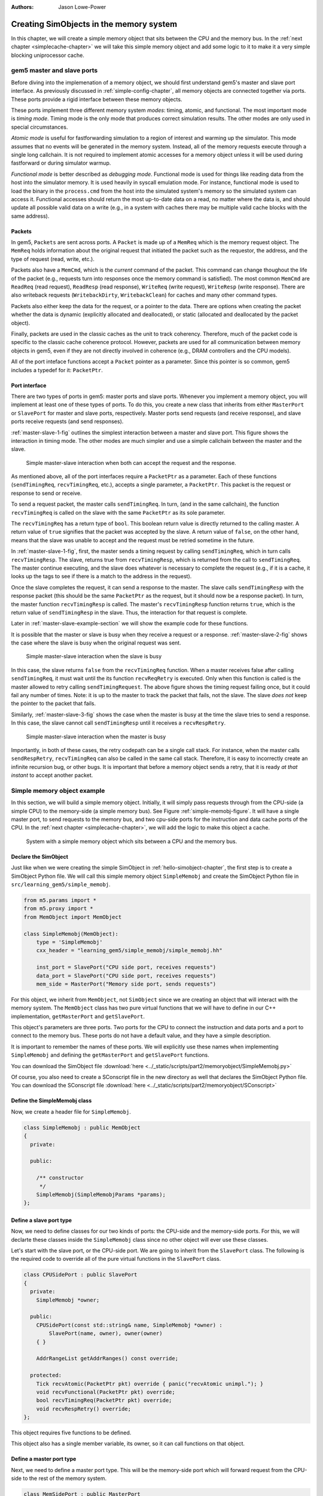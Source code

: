 :authors: Jason Lowe-Power

.. _memoryobject-chapter:

------------------------------------------
Creating SimObjects in the memory system
------------------------------------------

In this chapter, we will create a simple memory object that sits between the CPU and the memory bus.
In the :ref:`next chapter <simplecache-chapter>` we will take this simple memory object and add some logic to it to make it a very simple blocking uniprocessor cache.

.. _master-slave-ports-section:

gem5 master and slave ports
~~~~~~~~~~~~~~~~~~~~~~~~~~~

Before diving into the implemenation of a memory object, we should first understand gem5's master and slave port interface.
As previously discussed in :ref:`simple-config-chapter`, all memory objects are connected together via ports.
These ports provide a rigid interface between these memory objects.

These ports implement three different memory system *modes*: timing, atomic, and functional.
The most important mode is *timing mode*.
Timing mode is the only mode that produces correct simulation results.
The other modes are only used in special circumstances.

*Atomic mode* is useful for fastforwarding simulation to a region of interest and warming up the simulator.
This mode assumes that no events will be generated in the memory system.
Instead, all of the memory requests execute through a single long callchain.
It is not required to implement atomic accesses for a memory object unless it will be used during fastforward or during simulator warmup.

*Functional mode* is better described as *debugging mode*.
Functional mode is used for things like reading data from the host into the simulator memory.
It is used heavily in syscall emulation mode.
For instance, functional mode is used to load the binary in the ``process.cmd`` from the host into the simulated system's memory so the simulated system can access it.
Functional accesses should return the most up-to-date data on a read, no matter where the data is, and should update all possible valid data on a write (e.g., in a system with caches there may be multiple valid cache blocks with the same address).

Packets
#######

In gem5, ``Packets`` are sent across ports.
A ``Packet`` is made up of a ``MemReq`` which is the memory request object.
The ``MemReq`` holds information about the original request that initiated the packet such as the requestor, the address, and the type of request (read, write, etc.).

Packets also have a ``MemCmd``, which is the *current* command of the packet.
This command can change thoughout the life of the packet (e.g., requests turn into responses once the memory command is satisfied).
The most common ``MemCmd`` are ``ReadReq`` (read request), ``ReadResp`` (read response), ``WriteReq`` (write request), ``WriteResp`` (write response).
There are also writeback requests (``WritebackDirty``, ``WritebackClean``) for caches and many other command types.

Packets also either keep the data for the request, or a pointer to the data.
There are options when creating the packet whether the data is dynamic (explicitly allocated and deallocated), or static (allocated and deallocated by the packet object).

Finally, packets are used in the classic caches as the unit to track coherency.
Therefore, much of the packet code is specific to the classic cache coherence protocol.
However, packets are used for all communication between memory objects in gem5, even if they are not directly involved in coherence (e.g., DRAM controllers and the CPU models).

All of the port inteface functions accept a ``Packet`` pointer as a parameter.
Since this pointer is so common, gem5 includes a typedef for it: ``PacketPtr``.

Port interface
##############

There are two types of ports in gem5: master ports and slave ports.
Whenever you implement a memory object, you will implement at least one of these types of ports.
To do this, you create a new class that inherits from either ``MasterPort`` or ``SlavePort`` for master and slave ports, respectively.
Master ports send requests (and receive response), and slave ports receive requests (and send responses).

:ref:`master-slave-1-fig` outlines the simplest interaction between a master and slave port.
This figure shows the interaction in timing mode.
The other modes are much simpler and use a simple callchain between the master and the slave.

.. _master-slave-1-fig:

.. figure:: ../_static/figures/master_slave_1.png
   :width: 40 %
   :alt: Simple master-slave interaction

   Simple master-slave interaction when both can accept the request and the response.

As mentioned above, all of the port interfaces require a ``PacketPtr`` as a parameter.
Each of these functions (``sendTimingReq``, ``recvTimingReq``, etc.), accepts a single parameter, a ``PacketPtr``.
This packet is the request or response to send or receive.

To send a request packet, the master calls ``sendTimingReq``.
In turn, (and in the same callchain), the function ``recvTimingReq`` is called on the slave with the same ``PacketPtr`` as its sole parameter.

The ``recvTimingReq`` has a return type of ``bool``.
This boolean return value is directly returned to the calling master.
A return value of ``true`` signifies that the packet was accepted by the slave.
A return value of ``false``, on the other hand, means that the slave was unable to accept and the request must be retried sometime in the future.

In :ref:`master-slave-1-fig`, first, the master sends a timing request by calling ``sendTimingReq``, which in turn calls ``recvTimingResp``.
The slave, returns true from ``recvTimingResp``, which is returned from the call to ``sendTimingReq``.
The master continue executing, and the slave does whatever is necessary to complete the request (e.g., if it is a cache, it looks up the tags to see if there is a match to the address in the request).

Once the slave completes the request, it can send a response to the master.
The slave calls ``sendTimingResp`` with the response packet (this should be the same ``PacketPtr`` as the request, but it should now be a response packet).
In turn, the master function ``recvTimingResp`` is called.
The master's ``recvTimingResp`` function returns ``true``, which is the return value of ``sendTimingResp`` in the slave.
Thus, the interaction for that request is complete.

Later in :ref:`master-slave-example-section` we will show the example code for these functions.

It is possible that the master or slave is busy when they receive a request or a response.
:ref:`master-slave-2-fig` shows the case where the slave is busy when the original request was sent.

.. _master-slave-2-fig:

.. figure:: ../_static/figures/master_slave_2.png
   :width: 40 %
   :alt: Slave busy interaction

   Simple master-slave interaction when the slave is busy

In this case, the slave returns ``false`` from the ``recvTimingReq`` function.
When a master receives false after calling ``sendTimingReq``, it must wait until the its function ``recvReqRetry`` is executed.
Only when this function is called is the master allowed to retry calling ``sendTimingRequest``.
The above figure shows the timing request failing once, but it could fail any number of times.
Note: it is up to the master to track the packet that fails, not the slave.
The slave *does not* keep the pointer to the packet that fails.

Similarly, :ref:`master-slave-3-fig` shows the case when the master is busy at the time the slave tries to send a response.
In this case, the slave cannot call ``sendTimingResp`` until it receives a ``recvRespRetry``.

.. _master-slave-3-fig:

.. figure:: ../_static/figures/master_slave_3.png
   :width: 40 %
   :alt: Master busy interaction

   Simple master-slave interaction when the master is busy

Importantly, in both of these cases, the retry codepath can be a single call stack.
For instance, when the master calls ``sendRespRetry``, ``recvTimingReq`` can also be called in the same call stack.
Therefore, it is easy to incorrectly create an infinite recursion bug, or other bugs.
It is important that before a memory object sends a retry, that it is ready *at that instant* to accept another packet.

.. _master-slave-example-section:

Simple memory object example
~~~~~~~~~~~~~~~~~~~~~~~~~~~~

In this section, we will build a simple memory object.
Initially, it will simply pass requests through from the CPU-side (a simple CPU) to the memory-side (a simple memory bus).
See Figure :ref:`simple-memobj-figure`.
It will have a single master port, to send requests to the memory bus, and two cpu-side ports for the instruction and data cache ports of the CPU.
In the :ref:`next chapter <simplecache-chapter>`, we will add the logic to make this object a cache.

.. _simple-memobj-figure:

.. figure:: ../_static/figures/simple_memobj.png
   :width: 40 %

   System with a simple memory object which sits between a CPU and the memory bus.

Declare the SimObject
######################

Just like when we were creating the simple SimObject in :ref:`hello-simobject-chapter`, the first step is to create a SimObject Python file.
We will call this simple memory object ``SimpleMemobj`` and create the SimObject Python file in ``src/learning_gem5/simple_memobj``.

.. code-block:: python

    from m5.params import *
    from m5.proxy import *
    from MemObject import MemObject

    class SimpleMemobj(MemObject):
        type = 'SimpleMemobj'
        cxx_header = "learning_gem5/simple_memobj/simple_memobj.hh"

        inst_port = SlavePort("CPU side port, receives requests")
        data_port = SlavePort("CPU side port, receives requests")
        mem_side = MasterPort("Memory side port, sends requests")

For this object, we inherit from ``MemObject``, not ``SimObject`` since we are creating an object that will interact with the memory system.
The ``MemObject`` class has two pure virtual functions that we will have to define in our C++ implementation, ``getMasterPort`` and ``getSlavePort``.

This object's parameters are three ports.
Two ports for the CPU to connect the instruction and data ports and a port to connect to the memory bus.
These ports do not have a default value, and they have a simple description.

It is important to remember the names of these ports.
We will explicitly use these names when implementing ``SimpleMemobj`` and defining the ``getMasterPort`` and ``getSlavePort`` functions.

You can download the SimObject file :download:`here <../_static/scripts/part2/memoryobject/SimpleMemobj.py>`

Of course, you also need to create a SConscript file in the new directory as well that declares the SimObject Python file.
You can download the SConscript file :download:`here <../_static/scripts/part2/memoryobject/SConscript>`

Define the SimpleMemobj class
#############################

Now, we create a header file for ``SimpleMemobj``.

.. code-block:: c++

    class SimpleMemobj : public MemObject
    {
      private:

      public:

        /** constructor
         */
        SimpleMemobj(SimpleMemobjParams *params);
    };


Define a slave port type
########################

Now, we need to define classes for our two kinds of ports: the CPU-side and the memory-side ports.
For this, we will declarte these classes inside the ``SimpleMemobj`` class since no other object will ever use these classes.

Let's start with the slave port, or the CPU-side port.
We are going to inherit from the ``SlavePort`` class.
The following is the required code to override all of the pure virtual functions in the ``SlavePort`` class.

.. code-block:: c++

    class CPUSidePort : public SlavePort
    {
      private:
        SimpleMemobj *owner;

      public:
        CPUSidePort(const std::string& name, SimpleMemobj *owner) :
            SlavePort(name, owner), owner(owner)
        { }

        AddrRangeList getAddrRanges() const override;

      protected:
        Tick recvAtomic(PacketPtr pkt) override { panic("recvAtomic unimpl."); }
        void recvFunctional(PacketPtr pkt) override;
        bool recvTimingReq(PacketPtr pkt) override;
        void recvRespRetry() override;
    };

This object requires five functions to be defined.

.. cpp:function:: AddrRangeList getAddrRanges()

    This function returns a list of the non-overlapping address ranges the owner is responsible for.
    All slave ports must override this function and return a populated list with at least one item.
    This is used by the crossbar objects to know which port to send requests to.
    Most memory objects will either return ``AllMemory`` or return whatever address range their peer responds to.

.. cpp:function:: Tick recvAtomic(PacketPtr pkt)

    This is the function called whenever the CPU tries to make an atomic memory access.
    We are not going to implement this function for now.
    Instead, we will "panic" if this function is ever called.
    ``panic`` exits the simulation and prints out the message.

.. cpp:function:: void recvFunctional(PacketPtr pkt)

    Called when the CPU makes a functional access.
    As described above, this is used in syscall emulation mode for loading files off of the host file system.

.. cpp:function:: bool recvTimingReq(PacketPtr pkt)

    This function is called when the peer to this port calls ``sendTimingReq``.
    It takes a single parameter which is the packet pointer for the request.
    This function returns true if the packet is accepted.
    If this function returns false, at some point in the future this object must call ``sendReqRetry`` so notify the peer port that it is able to accepted the rejected request.

.. cpp:function:: void recvRespRetry()

    This function is called when the peer port calls ``sendRespRetry`` .
    When this function is executed, this port should call ``sendTimingResp`` again to retry sending the response to its peer master port.

This object also has a single member variable, its owner, so it can call functions on that object.


Define a master port type
##########################

Next, we need to define a master port type.
This will be the memory-side port which will forward request from the CPU-side to the rest of the memory system.

.. code-block:: c++

    class MemSidePort : public MasterPort
    {
      private:
        SimpleMemobj *owner;

      public:
        MemSidePort(const std::string& name, SimpleMemobj *owner) :
            MasterPort(name, owner), owner(owner)
        { }

      protected:
        bool recvTimingResp(PacketPtr pkt) override;
        void recvReqRetry() override;
        void recvRangeChange() override;
    };

This class only has three pure virtual functions that we must override.

.. cpp:function:: bool recvTimingResp(PacketPtr pkt)

    This function is called when the slave peer to this port calls ``sendTimingResp``.
    If this object can accept the response, this function returns true.
    Otherwise, at some point in the future this object must call ``sendRespRetry`` to notify its peer that it it now capable of receiving the response.

.. cpp:function:: void recvReqRetry()

    This function is called when the peer port calls ``sendReqRetry`` and means this object should try resending a packet that previously failed.

.. cpp:function:: void recvRangeChange()

    Similar to ``sendRangeChange`` above, this function is called whenever the peer port wants to notify this object that the address ranges it accepts are changing.
    This function normally is only called during the initialization of the memory system and not while the simulation is executing.

Defining the MemObject interface
################################

Now that we have defined these two new types ``CPUSidePort`` and ``MemSidePort``, we can declare our three ports as part of ``SimpleMemobj``.
We also need to declare the two pure virutal functions in the ``MemObject`` class, ``getMasterPort`` and ``getSlavePort``.
These two functions are used by gem5 during the initialization phase to connect memory objects together via ports.

.. code-block:: c++

    class SimpleMemobj : public MemObject
    {
      private:

        <CPUSidePort declaration>
        <MemSidePort declaration>

        CPUSidePort instPort;
        CPUSidePort dataPort;

        MemSidePort memPort;

      public:
        SimpleMemobj(SimpleMemobjParams *params);

        BaseMasterPort& getMasterPort(const std::string& if_name,
                                      PortID idx = InvalidPortID) override;

        BaseSlavePort& getSlavePort(const std::string& if_name,
                                    PortID idx = InvalidPortID) override;

    };

You can download the header file for the ``SimpleMemobj`` :download:`here <../_static/scripts/part2/memoryobject/simple_memobj.hh>`

Implementing basic MemObject functions
######################################

For the constructor of ``SimpleMemobj``, we will simply call the ``MemObject`` constructor.
We also need to initialize all of the ports.
Each port's constructor takes two parameters: the name and a pointer to its owner, as we defined in the header file.
The name can be any string, but by convention, it is the same name as in the Python SimObject file.

.. code-block:: c++

    SimpleMemobj::SimpleMemobj(SimpleMemobjParams *params) :
        MemObject(params),
        instPort(params->name + ".inst_port", this),
        dataPort(params->name + ".data_port", this),
        memPort(params->name + ".mem_side", this),
    {
    }

Next, we need to implement the interfaces to get the ports.
This interface is made of two functions ``getMasterPort`` and ``getSlavePort``.
These functions take two parameters.
The ``if_name`` is the Python variable name of the interface for *this* object.
In the case of the master port it will be ``mem_side`` since this is what we declared as a ``MasterPort`` in the Python SimObject file.


.. cpp:function:: BaseMasterPort& getMasterPort(const std::string& if_name, PortID idx)

    This function is called when trying to connect a slave port to this object.
    The ``if_name`` is the Python variable name of the interface for *this* object.
    The ``idx`` is the port number when using vector ports and is ``InvalidPortID`` by default.
    This function returns a reference to a master port object.


.. cpp:function:: BaseSlavePort& getSlavePort(const std::string& if_name, PortID idx)

    This function is called when trying to connect a master port to this object.
    The ``if_name`` is the Python variable name of the interface for *this* object.
    The ``idx`` is the port number when using vector ports and is ``InvalidPortID`` by default.
    This function returns a reference to a slave port object.


To implement ``getMasterPort``, we compare the ``if_name`` and check to see if it is ``mem_side`` as specified in our Python SimObject file.
If it is, then we return the ``memPort`` object.
If not, then we pass the request name to our parent.
However, it will be an error if we try to connect a slave port to any other named port since the parent class has no ports defined.

.. code-block:: c++

    BaseMasterPort&
    SimpleMemobj::getMasterPort(const std::string& if_name, PortID idx)
    {
        if (if_name == "mem_side") {
            return memPort;
        } else {
            return MemObject::getMasterPort(if_name, idx);
        }
    }

To implement ``getSlavePort``, we similarly check if the ``if_name`` matches either of the names we defined for our slave ports in the Python SimObject file.
If the name is ``"inst_port"``, then we return the instPort, and if the name is ``data_port`` we return the data port.

.. code-block:: c++

    BaseSlavePort&
    SimpleMemobj::getSlavePort(const std::string& if_name, PortID idx)
    {
        if (if_name == "inst_port") {
            return instPort;
        } else if (if_name == "data_port") {
            return dataPort;
        } else {
            return MemObject::getSlavePort(if_name, idx);
        }
    }

Implementing slave and master port functions
############################################

The implementation of both the slave and master port is relatively simple.
For the most part, each of the port functions just forwards the information to the main memory object (``SimpleMemobj``).

Starting with two simple functions, ``getAddrRanges`` and ``recvFunctional`` simply call into the ``SimpleMemobj``.

.. code-block:: c++

    AddrRangeList
    SimpleMemobj::CPUSidePort::getAddrRanges() const
    {
        return owner->getAddrRanges();
    }

    void
    SimpleMemobj::CPUSidePort::recvFunctional(PacketPtr pkt)
    {
        return owner->handleFunctional(pkt);
    }

The implementation of these functions in the ``SimpleMemobj`` are equally simple.
These implementations just pass through the request to the memory side.
We can use ``DPRINTF`` calls here to track what is happening for debug purposes as well.

.. code-block:: c++

    void
    SimpleMemobj::handleFunctional(PacketPtr pkt)
    {
        memPort.sendFunctional(pkt);
    }

    AddrRangeList
    SimpleMemobj::getAddrRanges() const
    {
        DPRINTF(SimpleMemobj, "Sending new ranges\n");
        return memPort.getAddrRanges();
    }

Similarly for the ``MemSidePort``, we need to implement ``recvRangeChange`` and forward the request through the ``SimpleMemobj`` to the slave port.

.. code-block:: c++

    void
    SimpleMemobj::MemSidePort::recvRangeChange()
    {
        owner->sendRangeChange();
    }

.. code-block:: c++

    void
    SimpleMemobj::sendRangeChange()
    {
        instPort.sendRangeChange();
        dataPort.sendRangeChange();
    }

Implementing receiving requests
###############################

The implementation of ``recvTimingReq`` is slightly more complicated.
We need to check to see if the ``SimpleMemobj`` can accept the request.
The ``SimpleMemobj`` is a very simple blocking structure; we only allow a single request outstanding at a time.
Therefore, if we get a request while another request is outstanding, the ``SimpleMemobj`` will block the second request.

To simplify the implementation, the ``CPUSidePort`` stores all of the flow-control information for the port interface.
Thus, we need to add an extra member variable to the ``CPUSidePort``, a boolean that stores whether we need to send a retry whenever the ``SimpleMemobj`` becomes free.
Then, if the ``SimpleMemobj`` is blocked on a request, we set that we need to send a retry sometime in the future.

.. code-block:: c++

    bool
    SimpleMemobj::CPUSidePort::recvTimingReq(PacketPtr pkt)
    {
        if (!owner->handleRequest(pkt)) {
            needRetry = true;
            return false;
        } else {
            return true;
        }
    }

To handle the request for the ``SimpleMemobj``, we first check if the ``SimpleMemobj`` is already blocked waiting for a response to another request.
If it is blocked, then we return ``false`` to signal the calling master port that we cannot accept the request right now.
Otherwise, we markt he port as blocked and send the packet out of the memory port.
For this, we can define a helper function in the ``MemSidePort`` object to hide the flow control from the ``SimpleMemobj`` implemenation.
We will assume the ``memPort`` handles all of the flow control and always return ``true`` from ``handleRequest`` since we were successful in consuming the request.

.. code-block:: c++

    bool
    SimpleMemobj::handleRequest(PacketPtr pkt)
    {
        if (blocked) {
            return false;
        }
        DPRINTF(SimpleMemobj, "Got request for addr %#x\n", pkt->getAddr());
        blocked = true;
        memPort.sendPacket(pkt);
        return true;
    }

Next, we need to implement the ``sendPacket`` function in the ``MemSidePort``.
This function will handle the flow control in case its peer slave port cannot accept the request.
For this, we need to add a member to the ``MemSidePort`` to store the packet in case it is blocked.
It is the responsibility of the sender to store the packet if the receiver cannot receive the request (or response).

This function simply send the packet by calling the function ``sendTimingReq``.
If the send fails, then this object store the packet in the ``blockedPacket`` member function so it can send the packet later (when it receives a ``recvReqRetry``).
This function also contains some defensive code to make sure there is not a bug and we never try to overwrite the ``blockedPacket`` variable incorrectly.

.. code-block:: c++

    void
    SimpleMemobj::MemSidePort::sendPacket(PacketPtr pkt)
    {
        panic_if(blockedPacket != nullptr, "Should never try to send if blocked!");
        if (!sendTimingReq(pkt)) {
            blockedPacket = pkt;
        }
    }

Next, we need to implement the code to resend the packet.
In this function, we try to resend the packet by calling the ``sendPacket`` function we wrote above.

.. code-block:: c++

    void
    SimpleMemobj::MemSidePort::recvReqRetry()
    {
        assert(blockedPacket != nullptr);

        PacketPtr pkt = blockedPacket;
        blockedPacket = nullptr;

        sendPacket(pkt);
    }


Implementing receiving responses
################################

The response codepath is similar to the receiving codepath.
When the ``MemSidePort`` gets a response, we forward the response through the ``SimpleMemobj`` to the appropriate ``CPUSidePort``.

.. code-block:: c++

    bool
    SimpleMemobj::MemSidePort::recvTimingResp(PacketPtr pkt)
    {
        return owner->handleResponse(pkt);
    }

In the ``SimpleMemobj``, first, it should always be blocked when we receive a response since the object is blocking.
Before sending the packet back to the CPU side, we need to mark that the object no longer blocked.
This must be done *before calling ``sendTimingResp``*.
Otherwise, it is possible to get stuck in an infinite loop as it is possible that the master port has a single callchain between receiving a response and sending another request.

After unblocking the ``SimpleMemobj``, we check to see if the packet is an instruction or data packet and send it back across the appropriate port.
Finally, since the object is now unblocked, we may need to notify the CPU side ports that they can now retry their requests that failed.

.. code-block:: c++

    bool
    SimpleMemobj::handleResponse(PacketPtr pkt)
    {
        assert(blocked);
        DPRINTF(SimpleMemobj, "Got response for addr %#x\n", pkt->getAddr());

        blocked = false;

        // Simply forward to the memory port
        if (pkt->req->isInstFetch()) {
            instPort.sendPacket(pkt);
        } else {
            dataPort.sendPacket(pkt);
        }

        instPort.trySendRetry();
        dataPort.trySendRetry();

        return true;
    }

Similar to how we implemented a convenience function for sending packets in the ``MemSidePort``, we can implement a ``sendPacket`` function in the ``CPUSidePort`` to send the responses to the CPU side.
This function calls ``sendTimingResp`` which will in turn call ``recvTimingResp`` on the peer master port.
If this call fails and the peer port is currently blocked, then we store the packet to be sent later.

.. code-block:: c++

    void
    SimpleMemobj::CPUSidePort::sendPacket(PacketPtr pkt)
    {
        panic_if(blockedPacket != nullptr, "Should never try to send if blocked!");

        if (!sendTimingResp(pkt)) {
            blockedPacket = pkt;
        }
    }

We will send this blocked pacet later when we receive a ``recvRespRetry``.
This function is exactly the same as the ``recvReqRetry`` above and simply tries to resend the packet, which may be blocked again.

.. code-block:: c++

    void
    SimpleMemobj::CPUSidePort::recvRespRetry()
    {
        assert(blockedPacket != nullptr);

        PacketPtr pkt = blockedPacket;
        blockedPacket = nullptr;

        sendPacket(pkt);
    }

Finally, we need to implement the extra function ``trySendRetry`` for the ``CPUSidePort``.
This function is called by the ``SimpleMemobj`` whenever the ``SimpleMemobj`` may be unblocked.
``trySendRetry`` checks to see if a retry is needed which we marked in ``recvTimingReq`` whenever the ``SimpleMemobj`` was blocked on a new request.
Then, if the retry is needed, this function calls ``sendRetryReq``, which in turn calls ``recvReqRetry`` on the peer master port (the CPU in this case).

.. code-block:: c++

    void
    SimpleMemobj::CPUSidePort::trySendRetry()
    {
        if (needRetry && blockedPacket == nullptr) {
            needRetry = false;
            DPRINTF(SimpleMemobj, "Sending retry req for %d\n", id);
            sendRetryReq();
        }
    }


You can download the implementation for the ``SimpleMemobj`` :download:`here <../_static/scripts/part2/memoryobject/simple_memobj.cc>`

Create a config file
####################

This is all of the code needed to implement a simple memory object!
In the :ref:`next chapter <simplecache-chapter>`, we will take this framework and add some caching logic to make this memory object into a simple cache.
However, before that, let's look at the config file to add the SimpleMemobj to your system.

This config file builds off of the simple config file in :ref:`simple-config-chapter`.
However, instead of connecting the CPU directly to the memory bus, we are going to instantiate a ``SimpleMemobj`` and place it between the CPU and the memory bus.

.. code-block:: python

    import m5
    from m5.objects import *

    system = System()
    system.clk_domain = SrcClockDomain()
    system.clk_domain.clock = '1GHz'
    system.clk_domain.voltage_domain = VoltageDomain()
    system.mem_mode = 'timing'
    system.mem_ranges = [AddrRange('512MB')]

    system.cpu = TimingSimpleCPU()

    system.memobj = SimpleMemobj()

    system.cpu.icache_port = system.memobj.inst_port
    system.cpu.dcache_port = system.memobj.data_port

    system.membus = SystemXBar()

    system.memobj.mem_side = system.membus.slave

    system.cpu.createInterruptController()
    system.cpu.interrupts[0].pio = system.membus.master
    system.cpu.interrupts[0].int_master = system.membus.slave
    system.cpu.interrupts[0].int_slave = system.membus.master

    system.mem_ctrl = DDR3_1600_x64()
    system.mem_ctrl.range = system.mem_ranges[0]
    system.mem_ctrl.port = system.membus.master

    system.system_port = system.membus.slave

    process = LiveProcess()
    process.cmd = ['tests/test-progs/hello/bin/x86/linux/hello']
    system.cpu.workload = process
    system.cpu.createThreads()

    root = Root(full_system = False, system = system)
    m5.instantiate()

    print "Beginning simulation!"
    exit_event = m5.simulate()
    print 'Exiting @ tick %i because %s' % (m5.curTick(), exit_event.getCause())


You can download this config script :download:`here <../_static/scripts/part2/memoryobject/simple_memobj.py>`

Now, when you run this config file you get the following output.

::

    gem5 Simulator System.  http://gem5.org
    gem5 is copyrighted software; use the --copyright option for details.

    gem5 compiled Jan  5 2017 13:40:18
    gem5 started Jan  9 2017 10:17:17
    gem5 executing on chinook, pid 5138
    command line: build/X86/gem5.opt configs/learning_gem5/part2/simple_memobj.py

    Global frequency set at 1000000000000 ticks per second
    warn: DRAM device capacity (8192 Mbytes) does not match the address range assigned (512 Mbytes)
    0: system.remote_gdb.listener: listening for remote gdb #0 on port 7000
    warn: CoherentXBar system.membus has no snooping ports attached!
    warn: ClockedObject: More than one power state change request encountered within the same simulation tick
    Beginning simulation!
    info: Entering event queue @ 0.  Starting simulation...
    Hello world!
    Exiting @ tick 507841000 because target called exit()

If you run with the ``SimpleMemobj`` debug flag, you can see all of the memory requests and responses from and to the CPU.

::

    gem5 Simulator System.  http://gem5.org
    gem5 is copyrighted software; use the --copyright option for details.

    gem5 compiled Jan  5 2017 13:40:18
    gem5 started Jan  9 2017 10:18:51
    gem5 executing on chinook, pid 5157
    command line: build/X86/gem5.opt --debug-flags=SimpleMemobj configs/learning_gem5/part2/simple_memobj.py

    Global frequency set at 1000000000000 ticks per second
    Beginning simulation!
    info: Entering event queue @ 0.  Starting simulation...
          0: system.memobj: Got request for addr 0x190
      77000: system.memobj: Got response for addr 0x190
      77000: system.memobj: Got request for addr 0x190
     132000: system.memobj: Got response for addr 0x190
     132000: system.memobj: Got request for addr 0x190
     187000: system.memobj: Got response for addr 0x190
     187000: system.memobj: Got request for addr 0x94e30
     250000: system.memobj: Got response for addr 0x94e30
     250000: system.memobj: Got request for addr 0x190
     ...

You may also want to change the CPU model to the out-of-order model (``DerivO3CPU``).
When using the out-of-order CPU you will potentially see a different address stream since it allows multiple memory requests outstanding at a once.
When using the out-of-order CPU, there will now be many stalls because the ``SimpleMemobj`` is blocking.
